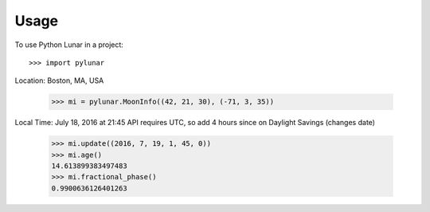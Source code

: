 ========
Usage
========

To use Python Lunar in a project::

	>>> import pylunar

Location: Boston, MA, USA

    >>> mi = pylunar.MoonInfo((42, 21, 30), (-71, 3, 35))

Local Time: July 18, 2016 at 21:45
API requires UTC, so add 4 hours since on Daylight Savings (changes date)

    >>> mi.update((2016, 7, 19, 1, 45, 0))
    >>> mi.age()
    14.613899383497483
    >>> mi.fractional_phase()
    0.9900636126401263
